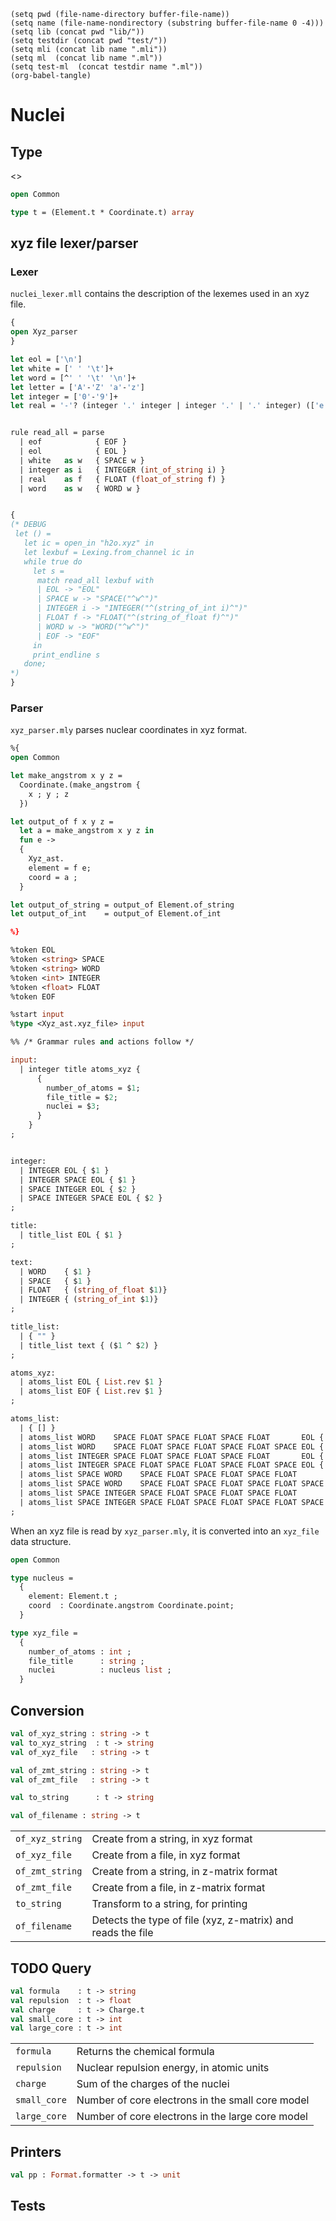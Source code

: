 #+begin_src elisp tangle: no :results none :exports none
(setq pwd (file-name-directory buffer-file-name))
(setq name (file-name-nondirectory (substring buffer-file-name 0 -4)))
(setq lib (concat pwd "lib/"))
(setq testdir (concat pwd "test/"))
(setq mli (concat lib name ".mli"))
(setq ml  (concat lib name ".ml"))
(setq test-ml  (concat testdir name ".ml"))
(org-babel-tangle)
#+end_src 

* Nuclei
  :PROPERTIES:
  :header-args: :noweb yes :comments both
  :END:

** Type
   <<<~Nuclei.t~>>>

   #+NAME: types
   #+begin_src ocaml :tangle (eval mli)
open Common

type t = (Element.t * Coordinate.t) array
   #+end_src

   #+begin_src ocaml :tangle (eval ml) :exports none
open Common

type t = (Element.t * Coordinate.t) array
open Xyz_ast
   #+end_src

** xyz file lexer/parser

*** Lexer
   
    =nuclei_lexer.mll= contains the description of the lexemes used in
    an xyz file.
    
    #+begin_src ocaml :tangle lib/nuclei_lexer.mll :export none
{
open Xyz_parser
}

let eol = ['\n']
let white = [' ' '\t']+
let word = [^' ' '\t' '\n']+
let letter = ['A'-'Z' 'a'-'z']
let integer = ['0'-'9']+
let real = '-'? (integer '.' integer | integer '.' | '.' integer) (['e' 'E'] ('+'|'-')? integer)?


rule read_all = parse
  | eof            { EOF }
  | eol            { EOL }
  | white   as w   { SPACE w }
  | integer as i   { INTEGER (int_of_string i) }
  | real    as f   { FLOAT (float_of_string f) }
  | word    as w   { WORD w }


{
(* DEBUG
 let () =
   let ic = open_in "h2o.xyz" in
   let lexbuf = Lexing.from_channel ic in
   while true do
     let s =
      match read_all lexbuf with
      | EOL -> "EOL"
      | SPACE w -> "SPACE("^w^")"
      | INTEGER i -> "INTEGER("^(string_of_int i)^")"
      | FLOAT f -> "FLOAT("^(string_of_float f)^")"
      | WORD w -> "WORD("^w^")"
      | EOF -> "EOF"
     in
     print_endline s
   done;
*)
}
    #+end_src 

*** Parser
   
    =xyz_parser.mly= parses nuclear coordinates in xyz format. 
    #+begin_src ocaml :tangle lib/xyz_parser.mly :export none  :comments none
%{
open Common

let make_angstrom x y z =
  Coordinate.(make_angstrom {
    x ; y ; z
  })

let output_of f x y z =
  let a = make_angstrom x y z in
  fun e ->
  {
    Xyz_ast.
    element = f e;
    coord = a ;
  }

let output_of_string = output_of Element.of_string
let output_of_int    = output_of Element.of_int

%}

%token EOL
%token <string> SPACE
%token <string> WORD
%token <int> INTEGER
%token <float> FLOAT
%token EOF

%start input
%type <Xyz_ast.xyz_file> input

%% /* Grammar rules and actions follow */

input:
  | integer title atoms_xyz {
      {
        number_of_atoms = $1;
        file_title = $2;
        nuclei = $3;
      }
    }
;


integer:
  | INTEGER EOL { $1 }
  | INTEGER SPACE EOL { $1 }
  | SPACE INTEGER EOL { $2 }
  | SPACE INTEGER SPACE EOL { $2 }
;

title:
  | title_list EOL { $1 }
;

text:
  | WORD    { $1 }
  | SPACE   { $1 }
  | FLOAT   { (string_of_float $1)}
  | INTEGER { (string_of_int $1)}
;

title_list:
  | { "" }
  | title_list text { ($1 ^ $2) }
;

atoms_xyz:
  | atoms_list EOL { List.rev $1 }
  | atoms_list EOF { List.rev $1 }
;

atoms_list:
  | { [] }
  | atoms_list WORD    SPACE FLOAT SPACE FLOAT SPACE FLOAT       EOL { output_of_string $4 $6 $8 $2 :: $1 }
  | atoms_list WORD    SPACE FLOAT SPACE FLOAT SPACE FLOAT SPACE EOL { output_of_string $4 $6 $8 $2 :: $1 }
  | atoms_list INTEGER SPACE FLOAT SPACE FLOAT SPACE FLOAT       EOL { output_of_int    $4 $6 $8 $2 :: $1 }
  | atoms_list INTEGER SPACE FLOAT SPACE FLOAT SPACE FLOAT SPACE EOL { output_of_int    $4 $6 $8 $2 :: $1 }
  | atoms_list SPACE WORD    SPACE FLOAT SPACE FLOAT SPACE FLOAT       EOL { output_of_string $5 $7 $9 $3 :: $1 }
  | atoms_list SPACE WORD    SPACE FLOAT SPACE FLOAT SPACE FLOAT SPACE EOL { output_of_string $5 $7 $9 $3 :: $1 }
  | atoms_list SPACE INTEGER SPACE FLOAT SPACE FLOAT SPACE FLOAT       EOL { output_of_int    $5 $7 $9 $3 :: $1 }
  | atoms_list SPACE INTEGER SPACE FLOAT SPACE FLOAT SPACE FLOAT SPACE EOL { output_of_int    $5 $7 $9 $3 :: $1 }
;
    #+end_src 

    When an xyz file is read by =xyz_parser.mly=, it is converted into
    an ~xyz_file~ data structure.

    #+begin_src ocaml :tangle lib/xyz_ast.mli 
open Common

type nucleus =
  {
    element: Element.t ;
    coord  : Coordinate.angstrom Coordinate.point;
  }

type xyz_file =
  {
    number_of_atoms : int ;
    file_title      : string ;
    nuclei          : nucleus list ;
  }
    #+end_src

** Conversion

   #+begin_src ocaml :tangle (eval mli)
val of_xyz_string : string -> t
val to_xyz_string  : t -> string
val of_xyz_file   : string -> t

val of_zmt_string : string -> t
val of_zmt_file   : string -> t

val to_string      : t -> string

val of_filename : string -> t
   #+end_src

   | ~of_xyz_string~ | Create from a string, in xyz format                         |
   | ~of_xyz_file~   | Create from a file, in xyz format                           |
   | ~of_zmt_string~ | Create from a string, in z-matrix format                    |
   | ~of_zmt_file~   | Create from a file, in z-matrix format                      |
   | ~to_string~     | Transform to a string, for printing                         |
   | ~of_filename~   | Detects the type of file (xyz, z-matrix) and reads the file |

   #+begin_src ocaml :tangle (eval ml) :exports none
let of_xyz_lexbuf lexbuf =
  let data = 
    Xyz_parser.input Nuclei_lexer.read_all lexbuf
  in

  let len = List.length data.nuclei in
  if len <> data.number_of_atoms then
    Printf.sprintf "Error: expected %d atoms but %d read" 
      data.number_of_atoms len
    |> failwith;

  List.map (fun nucleus ->
    nucleus.element, Coordinate.angstrom_to_bohr nucleus.coord
  ) data.nuclei
  |> Array.of_list


let of_xyz_string input_string = 
  Lexing.from_string input_string
  |> of_xyz_lexbuf


let of_xyz_file filename =
  let ic = open_in filename in
  let lexbuf =
    Lexing.from_channel ic
  in
  let result = 
    of_xyz_lexbuf lexbuf
  in
  close_in ic;
  result


let of_zmt_string buffer =
  Zmatrix.of_string buffer
  |> Zmatrix.to_xyz
  |> Array.map (fun (e,x,y,z) ->
    (e, Coordinate.(angstrom_to_bohr @@ make_angstrom { x ; y ; z} ))
  )


let of_zmt_file filename =
  let ic = open_in filename in
  let rec aux accu =
    try
      let line = input_line ic in
      aux (line::accu)
    with End_of_file ->
      close_in ic;
      List.rev accu
      |> String.concat "\n"
  in aux []
     |> of_zmt_string


let to_string atoms =
  "
                Nuclear Coordinates (Angstrom)
                ------------------------------

-----------------------------------------------------------------------
   Center   Atomic   Element          Coordinates (Angstroms)
            Number                 X             Y             Z
-----------------------------------------------------------------------
" ^
  (Array.mapi (fun i (e, coord) ->
     let open Coordinate in
     let coord =
       bohr_to_angstrom coord
     in
     Printf.sprintf " %5d    %5d    %5s   %12.6f  %12.6f  %12.6f"
       (i+1)  (Element.to_int e)  (Element.to_string e) 
       coord.x coord.y coord.z
   ) atoms
   |> Array.to_list
   |> String.concat "\n" ) ^
  "
-----------------------------------------------------------------------

"


let of_filename filename =
  of_xyz_file filename


let to_xyz_string t =
  [ string_of_int (Array.length t) ; "" ] @
  ( Array.map (fun (e, coord) ->
      let open Coordinate in
      let coord =
        bohr_to_angstrom coord
      in
      Printf.sprintf " %5s   %12.6f  %12.6f  %12.6f"
        (Element.to_string e) coord.x coord.y coord.z
    ) t 
    |> Array.to_list )
  |> String.concat "\n"
   #+end_src

** TODO Query

   #+begin_src ocaml :tangle (eval mli)
val formula    : t -> string
val repulsion  : t -> float
val charge     : t -> Charge.t
val small_core : t -> int
val large_core : t -> int
   #+end_src

   | ~formula~    | Returns the chemical formula                     |
   | ~repulsion~  | Nuclear repulsion energy, in atomic units        |
   | ~charge~     | Sum of the charges of the nuclei                 |
   | ~small_core~ | Number of core electrons in the small core model |
   | ~large_core~ | Number of core electrons in the large core model |

   #+begin_src ocaml :tangle (eval ml) :exports none
let formula t =
  let dict = Hashtbl.create 67 in
  Array.iter (fun (e,_) ->
    let e = Element.to_string e in
    let value =
      try (Hashtbl.find dict e) + 1
      with Not_found -> 1
    in
    Hashtbl.replace dict e value
  ) t;
  Hashtbl.to_seq_keys dict
  |> List.of_seq
  |> List.sort String.compare
  |> List.fold_left (fun accu key ->
    let x = Hashtbl.find dict key in
    accu ^ key ^ "_{" ^ (string_of_int x) ^ "}") ""


  
let repulsion nuclei =
  let get_charge e = 
    Element.to_charge e
    |> Charge.to_float
  in
  Array.fold_left ( fun accu (e1, coord1) -> 
    accu +. 
    Array.fold_left (fun accu (e2, coord2) ->
      let r = Coordinate.(norm (coord1 |- coord2)) in
      if r > 0. then
        accu +. 0.5 *. (get_charge e2) *. (get_charge e1) /. r
      else accu
    ) 0. nuclei
  ) 0.  nuclei


let charge nuclei = 
  Array.fold_left (fun accu (e, _) -> accu + Charge.to_int (Element.to_charge e) )
    0 nuclei 
  |> Charge.of_int


let small_core a = 
  Array.fold_left (fun accu (e,_) -> accu + (Element.small_core e)) 0 a


let large_core a = 
  Array.fold_left (fun accu (e,_) -> accu + (Element.large_core e)) 0 a
   #+end_src

** Printers

   #+begin_src ocaml :tangle (eval mli)
val pp : Format.formatter -> t -> unit
   #+end_src

   #+begin_src ocaml :tangle (eval ml) :exports none
let pp ppf t =
  Format.fprintf ppf "@[%s@]" (to_string t)
   #+end_src

** Tests

   #+begin_src ocaml :tangle (eval test-ml) :exports none
open Common
open Particles
open Alcotest

let wd = Common.Qcaml.root ^ Filename.dir_sep ^ "test"

let test_xyz molecule length repulsion charge core =
  let xyz = Nuclei.of_xyz_file (wd^Filename.dir_sep^molecule^".xyz") in
  check int "length" length (Array.length xyz);
  check (float 1.e-4) "repulsion" repulsion (Nuclei.repulsion xyz);
  check int "charge" charge (Charge.to_int @@ Nuclei.charge xyz);
  check int "small_core" core (Nuclei.small_core xyz);
  ()

let tests = [
  "caffeine", `Quick, (fun () -> test_xyz "caffeine" 24 917.0684 102 28);
  "water",    `Quick, (fun () -> test_xyz "water"     3  9.19497  10  2);
]
   #+end_src

